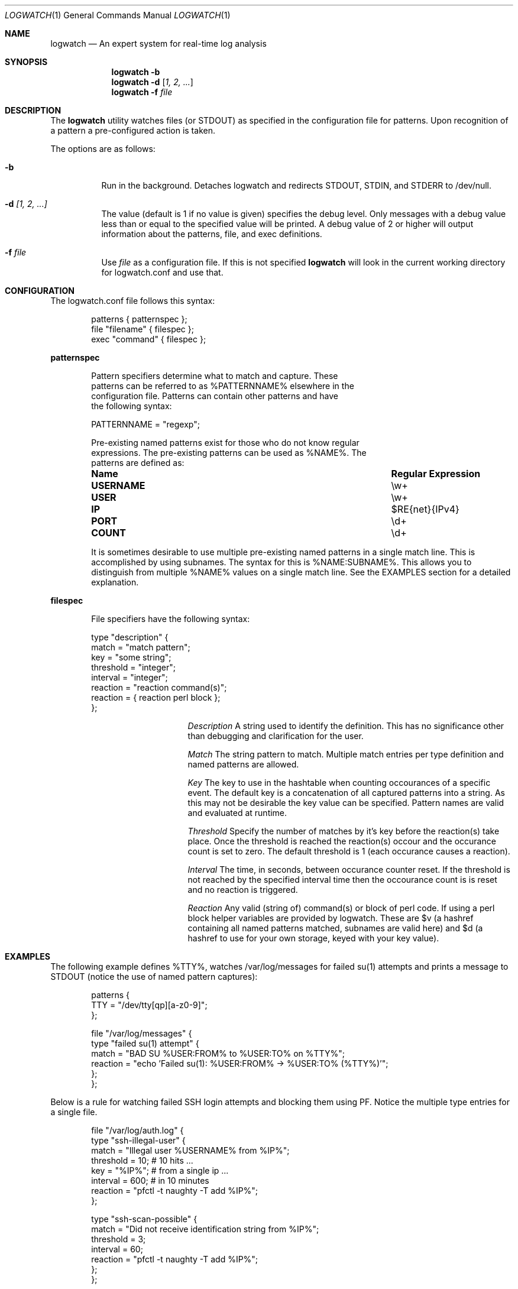 .Dd February 21, 2006
.Dt LOGWATCH 1
.Os
.Sh NAME
.Nm logwatch
.Nd An expert system for real-time log analysis
.Sh SYNOPSIS
.Nm
.Fl b 
.Nm
.Fl d
.Op Ar 1, 2, ...
.Nm
.Fl f Ar file 
.Sh DESCRIPTION
The
.Nm
utility watches files (or STDOUT) as specified in the configuration file
for patterns.  Upon recognition of a pattern a pre-configured action is
taken.
.Pp
The options are as follows:
.Bl -tag -width indent
.It Fl b
Run in the background.  Detaches logwatch and redirects STDOUT, STDIN,
and STDERR to /dev/null.
.It Fl d Ar [1, 2, ...]
The value (default is 1 if no value is given) specifies the debug level.
Only messages with a debug value less than or equal to the specified
value will be printed.  A debug value of 2 or higher will output
information about the patterns, file, and exec definitions.
.It Fl f Ar file 
Use
.Ar file
as a configuration file.  If this is not specified
.Nm
will look in the current working directory for logwatch.conf and use
that.
.El
.Sh CONFIGURATION 
The logwatch.conf file follows this syntax:
.Bd -literal -offset "indent"
patterns { patternspec };
file "filename" { filespec };
exec "command" { filespec };
.Ed
.Pp
.ft B
patternspec
.ft P
.Bd -literal -offset "indent"
Pattern specifiers determine what to match and capture.  These
patterns can be referred to as %PATTERNNAME% elsewhere in the
configuration file.  Patterns can contain other patterns and have
the following syntax:

PATTERNNAME = "regexp";

Pre-existing named patterns exist for those who do not know regular
expressions.  The pre-existing patterns can be used as %NAME%.  The
patterns are defined as:
.Bl -column ".Sy USERNAME" ".Sy Regular Expression" 
.It Sy "Name" Ta Sy "Regular Expression"
.It Li USERNAME Ta \ew\&+
.It Li USER Ta \ew\&+
.It Li IP Ta $RE{net}{IPv4}
.It Li PORT Ta \ed\&+
.It Li COUNT Ta \ed\&+
.El

It is sometimes desirable to use multiple pre-existing named patterns in
a single match line.  This is accomplished by using subnames.  The
syntax for this is %NAME:SUBNAME%.  This allows you to distinguish from
multiple %NAME% values on a single match line.  See the EXAMPLES section
for a detailed explanation.
.Ed
.Pp
.ft B
filespec
.ft P
.Bd -literal -offset "indent"
File specifiers have the following syntax:

type "description" {
    match = "match pattern";
    key = "some string";
    threshold = "integer";
    interval = "integer";
    reaction = "reaction command(s)";
    reaction = { reaction perl block };
};

.Bl -column ".Sy Description"
.It Em Description Ta A string used to identify the definition.  This has no significance other than debugging and clarification for the user.

.It Em Match Ta The string pattern to match.  Multiple match entries per type definition and named patterns are allowed.

.It Em Key Ta The key to use in the hashtable when counting occourances of a specific event.  The default key is a concatenation of all captured patterns into a string.  As this may not be desirable the key value can be specified.  Pattern names are valid and evaluated at runtime.

.It Em Threshold Ta Specify the number of matches by it's key before the reaction(s) take place.  Once the threshold is reached the reaction(s) occour and the occurance count is set to zero.  The default threshold is 1 (each occurance causes a reaction).

.It Em Interval Ta The time, in seconds, between occurance counter reset.  If the threshold is not reached by the specified interval time then the occourance count is is reset and no reaction is triggered.

.It Em Reaction Ta Any valid (string of) command(s) or block of perl code.  If using a perl block helper variables are provided by logwatch.  These are $v (a hashref containing all named patterns matched, subnames are valid here) and $d (a hashref to use for your own storage, keyed with your key value).
.El
.Ed
.Pp
.Sh EXAMPLES 
The following example defines %TTY%, watches /var/log/messages for
failed su(1) attempts and prints a message to STDOUT (notice the use of
named pattern captures):
.Bd -literal -offset "indent"
patterns {
    TTY = "/dev/tty[qp][a-z0-9]";
};

file "/var/log/messages" {
    type "failed su(1) attempt" {
        match = "BAD SU %USER:FROM% to %USER:TO% on %TTY%";
        reaction = "echo 'Failed su(1): %USER:FROM% -> %USER:TO% (%TTY%)'";
    };
};
.Ed
.Pp
Below is a rule for watching failed SSH login attempts and blocking
them using PF.  Notice the multiple type entries for a single file.
.Bd -literal -offset "indent"
file "/var/log/auth.log" {
    type "ssh-illegal-user" {
        match = "Illegal user %USERNAME% from %IP%";
        threshold = 10;   # 10 hits ...
        key = "%IP%";     # from a single ip ...
        interval = 600;   # in 10 minutes
        reaction = "pfctl -t naughty -T add %IP%";
    };

    type "ssh-scan-possible" {
        match = "Did not receive identification string from %IP%";
        threshold = 3;
        interval = 60;
        reaction = "pfctl -t naughty -T add %IP%";
    };
};
.Ed
.Pp
The following is an example of watching tcpdump output for SYN packets
destined to port 22 and printing a message.  The second type statement
is useful for watching portscans.
.Bd -literal -offset "indent"
exec "tcpdump -li em0 -n 2< /dev/null" {
    type "ssh-connect" {
        match = "%IP:SRC%.\ed+ < %IP:DST%.22: S";
        reaction = "echo 'SSH connect(): %IP:SRC% -< %IP:DST%'";
    };

    type "port-scan" {
        match = "%IP:SRC%.%PORT% < %IP:DST%.%PORT:DST%: S";
        key = "%IP:SRC%";
        threshold = 30;
        interval = 5; 
        reaction = "echo 'Port scan from %IP:SRC%'";
    };
};
.Ed
.Pp
.Sh AUTHOR
.An -nosplit
.An "Jordan Sissel"
.Aq jls@csh.rit.edu
wrote and maintains
.Nm .
.An "Wesley Shields"
.Aq wxs@csh.rit.edu
wrote the manual page.
.Sh BUGS
There are no known bugs at this time.  Bugs can be reported to
.An jls@csh.rit.edu .
